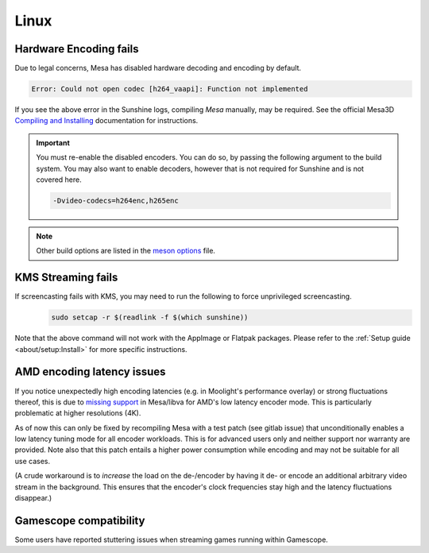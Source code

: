 Linux
=====

Hardware Encoding fails
-----------------------
Due to legal concerns, Mesa has disabled hardware decoding and encoding by default.

.. code-block:: text

   Error: Could not open codec [h264_vaapi]: Function not implemented

If you see the above error in the Sunshine logs, compiling `Mesa`
manually, may be required. See the official Mesa3D `Compiling and Installing <https://docs.mesa3d.org/install.html>`__
documentation for instructions.

.. important:: You must re-enable the disabled encoders. You can do so, by passing the following argument to the build
   system. You may also want to enable decoders, however that is not required for Sunshine and is not covered here.

   .. code-block:: bash

      -Dvideo-codecs=h264enc,h265enc

.. note:: Other build options are listed in the
   `meson options <https://gitlab.freedesktop.org/mesa/mesa/-/blob/main/meson_options.txt>`__ file.

KMS Streaming fails
-------------------
If screencasting fails with KMS, you may need to run the following to force unprivileged screencasting.
   .. code-block:: bash

      sudo setcap -r $(readlink -f $(which sunshine))

Note that the above command will not work with the AppImage or Flatpak packages.
Please refer to the :ref:`Setup guide <about/setup:Install>` for more
specific instructions.

AMD encoding latency issues
---------------------------
If you notice unexpectedly high encoding latencies (e.g. in Moolight's
performance overlay) or strong fluctuations thereof, this is due to
`missing support <https://gitlab.freedesktop.org/drm/amd/-/issues/3336>`_
in Mesa/libva for AMD's low latency encoder mode. This is particularly
problematic at higher resolutions (4K).

As of now this can only be fixed by recompiling Mesa with a test patch (see
gitlab issue) that unconditionally enables a low latency tuning mode for all
encoder workloads. This is for advanced users only and neither support nor
warranty are provided. Note also that this patch entails a higher power
consumption while encoding and may not be suitable for all use cases.

(A crude workaround is to *increase* the load on the de-/encoder by having it
de- or encode an additional arbitrary video stream in the background. This
ensures that the encoder's clock frequencies stay high and the latency
fluctuations disappear.)

Gamescope compatibility
-----------------------
Some users have reported stuttering issues when streaming games running within Gamescope.
